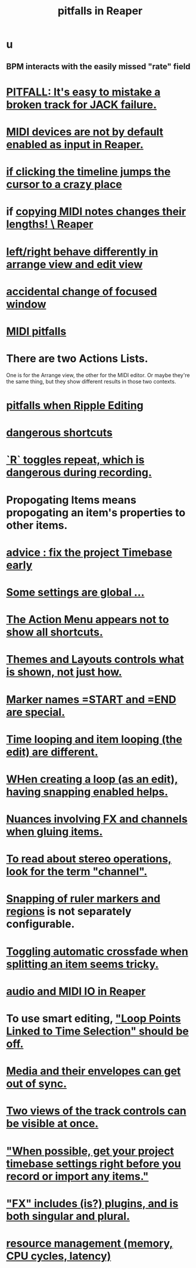 :PROPERTIES:
:ID:       c845c381-8b0b-4b7a-82e8-71f70110304e
:ROAM_ALIASES: "Reaper pitfalls" "PITFALLS in Reaper"
:END:
#+title: pitfalls in Reaper
* u
** BPM interacts with the easily missed "rate" field
* [[id:4aa989b6-5e78-42dc-abe7-48dcdf3038ec][PITFALL: It's easy to mistake a broken track for JACK failure.]]
* [[id:b174d6a7-13eb-4c4d-ac18-d1fed5a232bc][MIDI devices are not by default enabled as input in Reaper.]]
* [[id:36305766-334e-461f-8d79-16d54a75d7cb][if clicking the timeline jumps the cursor to a crazy place]]
* if [[id:4b707dbe-5c10-438d-9b21-727a4b79accc][copying MIDI notes changes their lengths! \ Reaper]]
* [[id:ea1beefe-1ad4-44fc-b883-58d049b3e5c3][left/right behave differently in arrange view and edit view]]
* [[id:4f5504c2-9b5a-48f4-898d-defa6efb705d][accidental change of focused window]]
* [[id:8ed4c9dd-8441-4a05-acc2-e641be0a5ac6][MIDI pitfalls]]
* There are two Actions Lists.
  :PROPERTIES:
  :ID:       25af2475-7c85-461b-93ca-762cd9be3e4f
  :END:
  One is for the Arrange view, the other for the MIDI editor.
  Or maybe they're the same thing,
  but they show different results in those two contexts.
* [[id:198e7eea-412b-4c3f-80d3-e3dfa1793d27][pitfalls when Ripple Editing]]
* [[id:25e7f29e-280a-4a80-b0e5-6d28e9ac0cb0][dangerous shortcuts]]
* [[id:4c1bef5c-e2be-4964-ac55-1c477f956a85][`R` toggles repeat, which is dangerous during recording.]]
* Propogating Items means propogating an item's *properties* to other items.
  :PROPERTIES:
  :ID:       21bbb484-4a5a-476f-9130-3714cb9342cf
  :END:
* [[id:28317ac0-dc2c-450f-8313-8addd9401031][advice : fix the project Timebase early]]
* [[id:cbf7b2c6-e887-4cc5-a1a8-373a242066f7][Some settings are global ...]]
* [[id:806855a8-3035-489d-8ad5-95c0c7cf169e][The Action Menu appears not to show all shortcuts.]]
* [[id:6cfece12-9d16-4d5a-a252-862b1457baf9][Themes and Layouts controls *what* is shown, not just how.]]
* [[id:56dc0d13-26a2-41fe-a695-2032b341113a][Marker names =START and =END are special.]]
* [[id:27c236db-2cfe-4602-8dc3-31851bf43ab9][Time looping and item looping (the edit) are different.]]
* [[id:53faa10d-a38a-4c31-88d2-2e180317c28d][WHen creating a loop (as an edit), having snapping enabled helps.]]
* [[id:9f3a7862-63a1-444c-a76a-b707fd5da58c][Nuances involving FX and channels when gluing items.]]
* [[id:1fdafc48-468f-4bc6-a749-52e6c0bf5dcf][To read about stereo operations, look for the term "channel".]]
* [[id:b7d01932-b36f-4436-9581-61a364e645a6][Snapping of ruler markers and regions]] is not separately configurable.
* [[id:d6de763b-22d9-4563-bfd3-92f22a47c7d7][Toggling automatic crossfade when splitting an item seems tricky.]]
* [[id:a4d23041-2371-4506-a31d-d08f1726cce9][audio and MIDI IO in Reaper]]
* To use smart editing, [[id:c5bde97b-d226-48aa-8300-d31233bb57b5]["Loop Points Linked to Time Selection" should be off.]]
* [[id:a864df5e-c735-42bf-980f-56d74f465453][Media and their envelopes can get out of sync.]]
* [[id:f9078ad5-9518-4672-b11a-4aabaa905e32][Two views of the track controls can be visible at once.]]
* [[id:28317ac0-dc2c-450f-8313-8addd9401031]["When possible, get your project timebase settings right before you record or import any items."]]
* [[id:2d324c40-7826-4bf7-bac2-4c5318c4ad64]["FX" includes (is?) plugins, and is both singular and plural.]]
* [[id:fc68255b-1c86-44be-b787-b7ea54a8fdda][resource management (memory, CPU cycles, latency)]]
